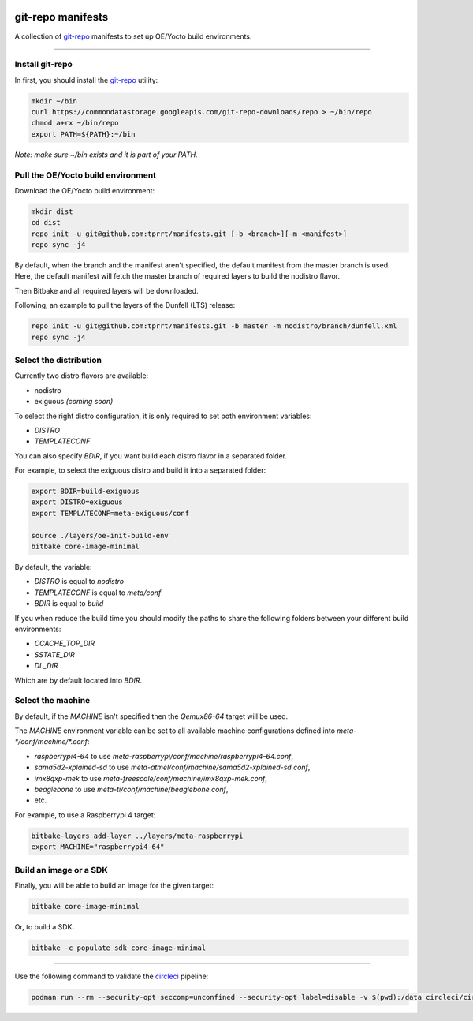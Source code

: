 .. image:: https://circleci.com/gh/tprrt/manifests.svg?style=svg&circle-token=8794b4eb585ada86a0521f8c215903faa223de40
    :alt: Circle badge
    :target: https://app.circleci.com/pipelines/github/tprrt/manifests

==================
git-repo manifests
==================

A collection of `git-repo`_ manifests to set up OE/Yocto build environments.

----

Install git-repo
================

In first, you should install the `git-repo`_ utility:

.. code-block:: bash

    mkdir ~/bin
    curl https://commondatastorage.googleapis.com/git-repo-downloads/repo > ~/bin/repo
    chmod a+rx ~/bin/repo
    export PATH=${PATH}:~/bin


*Note: make sure ~/bin exists and it is part of your PATH.*

Pull the OE/Yocto build environment
===================================

Download the OE/Yocto build environment:

.. code-block:: bash

    mkdir dist
    cd dist
    repo init -u git@github.com:tprrt/manifests.git [-b <branch>][-m <manifest>]
    repo sync -j4


By default, when the branch and the manifest aren't specified, the default
manifest from the master branch is used.
Here, the default manifest will fetch the master branch of required layers to
build the nodistro flavor.

Then Bitbake and all required layers will be downloaded.

Following, an example to pull the layers of the Dunfell (LTS) release:

.. code-block:: bash

    repo init -u git@github.com:tprrt/manifests.git -b master -m nodistro/branch/dunfell.xml
    repo sync -j4


Select the distribution
=======================

Currently two distro flavors are available:

- nodistro
- exiguous *(coming soon)*

To select the right distro configuration, it is only required to set both
environment variables:

- `DISTRO`
- `TEMPLATECONF`

You can also specify `BDIR`, if you want build each distro flavor in a separated
folder.

For example, to select the exiguous distro and build it into a separated folder:

.. code-block:: bash

    export BDIR=build-exiguous
    export DISTRO=exiguous
    export TEMPLATECONF=meta-exiguous/conf

    source ./layers/oe-init-build-env
    bitbake core-image-minimal


By default, the variable:

- `DISTRO` is equal to `nodistro`
- `TEMPLATECONF` is equal to `meta/conf`
- `BDIR` is equal to `build`

If you when reduce the build time you should modify the paths to share the
following folders between your different build environments:

- `CCACHE_TOP_DIR`
- `SSTATE_DIR`
- `DL_DIR`

Which are by default located into `BDIR`.

Select the machine
==================

By default, if the `MACHINE` isn't specified then the `Qemux86-64` target will
be used.

The `MACHINE` environment variable can be set to all available machine
configurations defined into `meta-\*/conf/machine/\*.conf`:

- `raspberrypi4-64` to use `meta-raspberrypi/conf/machine/raspberrypi4-64.conf`,
- `sama5d2-xplained-sd` to use `meta-atmel/conf/machine/sama5d2-xplained-sd.conf`,
- `imx8qxp-mek` to use `meta-freescale/conf/machine/imx8qxp-mek.conf`,
- `beaglebone` to use `meta-ti/conf/machine/beaglebone.conf`,
- etc.

For example, to use a Raspberrypi 4 target:

.. code-block:: bash

    bitbake-layers add-layer ../layers/meta-raspberrypi
    export MACHINE="raspberrypi4-64"


Build an image or a SDK
=======================

Finally, you will be able to build an image for the given target:

.. code-block:: bash

    bitbake core-image-minimal


Or, to build a SDK:

.. code-block:: bash

    bitbake -c populate_sdk core-image-minimal


----

Use the following command to validate the `circleci`_ pipeline:

.. code-block:: bash

    podman run --rm --security-opt seccomp=unconfined --security-opt label=disable -v $(pwd):/data circleci/circleci-cli:alpine config validate /data/.circleci/config.yml --token $TOKEN


.. _circleci: https://circleci.com
.. _git-repo: https://gerrit.googlesource.com/git-repo
